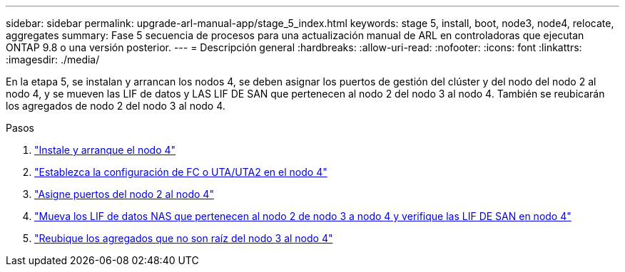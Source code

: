 ---
sidebar: sidebar 
permalink: upgrade-arl-manual-app/stage_5_index.html 
keywords: stage 5, install, boot, node3, node4, relocate, aggregates 
summary: Fase 5 secuencia de procesos para una actualización manual de ARL en controladoras que ejecutan ONTAP 9.8 o una versión posterior. 
---
= Descripción general
:hardbreaks:
:allow-uri-read: 
:nofooter: 
:icons: font
:linkattrs: 
:imagesdir: ./media/


[role="lead"]
En la etapa 5, se instalan y arrancan los nodos 4, se deben asignar los puertos de gestión del clúster y del nodo del nodo 2 al nodo 4, y se mueven las LIF de datos y LAS LIF DE SAN que pertenecen al nodo 2 del nodo 3 al nodo 4. También se reubicarán los agregados de nodo 2 del nodo 3 al nodo 4.

.Pasos
. link:install_boot_node4.html["Instale y arranque el nodo 4"]
. link:set_fc_uta_uta2_config_node4.html["Establezca la configuración de FC o UTA/UTA2 en el nodo 4"]
. link:map_ports_node2_node4.html["Asigne puertos del nodo 2 al nodo 4"]
. link:move_nas_lifs_node2_from_node3_node4_verify_san_lifs_node4.html["Mueva los LIF de datos NAS que pertenecen al nodo 2 de nodo 3 a nodo 4 y verifique las LIF DE SAN en nodo 4"]
. link:relocate_node2_non_root_aggr_node3_node4.html["Reubique los agregados que no son raíz del nodo 3 al nodo 4"]

